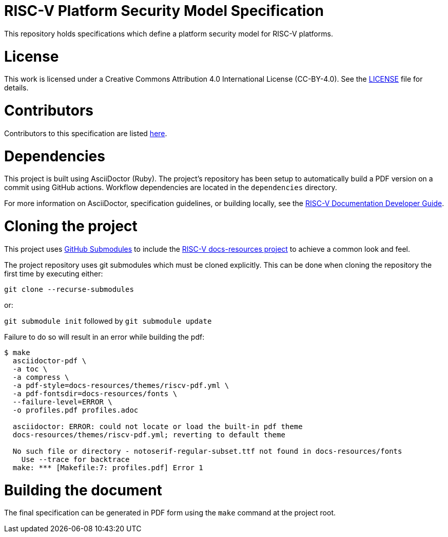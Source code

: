 = RISC-V Platform Security Model Specification

This repository holds specifications which define a platform security model for RISC-V platforms.

= License

This work is licensed under a Creative Commons Attribution 4.0 International License (CC-BY-4.0).
See the https://github.com/riscv/docs-spec-template/blob/main/LICENSE[LICENSE] file for details.

= Contributors

Contributors to this specification are listed link:specification/src/contributors.adoc[here].

= Dependencies

This project is built using AsciiDoctor (Ruby). The project's repository has been setup to automatically build a PDF
version on a commit using GitHub actions.  Workflow dependencies are located in the `dependencies` directory.

For more information on AsciiDoctor, specification guidelines, or building locally, see the
https://github.com/riscv/docs-dev-guide[RISC-V Documentation Developer Guide].

= Cloning the project

This project uses https://git-scm.com/book/en/v2/Git-Tools-Submodules[GitHub Submodules]
to include the https://github.com/riscv/docs-resources[RISC-V docs-resources project]
to achieve a common look and feel.

The project repository uses git submodules which must be cloned explicitly. This can be done when cloning the repository
the first time by executing either:

`git clone --recurse-submodules`

or:

`git submodule init` followed by `git submodule update`

Failure to do so will result in an error while building the pdf:

```
$ make
  asciidoctor-pdf \
  -a toc \
  -a compress \
  -a pdf-style=docs-resources/themes/riscv-pdf.yml \
  -a pdf-fontsdir=docs-resources/fonts \
  --failure-level=ERROR \
  -o profiles.pdf profiles.adoc

  asciidoctor: ERROR: could not locate or load the built-in pdf theme
  docs-resources/themes/riscv-pdf.yml; reverting to default theme

  No such file or directory - notoserif-regular-subset.ttf not found in docs-resources/fonts
    Use --trace for backtrace
  make: *** [Makefile:7: profiles.pdf] Error 1
```

= Building the document

The final specification can be generated in PDF form using the `make` command at the project root.